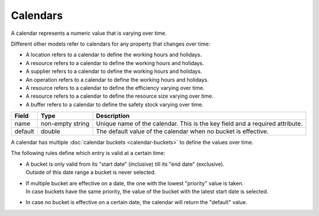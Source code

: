 =========
Calendars
=========

A calendar represents a numeric value that is varying over time.

Different other models refer to calendars for any property that changes over time:

* A location refers to a calendar to define the working hours and holidays.
* A resource refers to a calendar to define the working hours and holidays.
* A supplier refers to a calendar to define the working hours and holidays.
* An operation refers to a calendar to define the working hours and holidays.
* A resource refers to a calendar to define the efficiency varying over time.
* A resource refers to a calendar to define the resource size varying over time.
* A buffer refers to a calendar to define the safety stock varying over time.

============ ================= ===========================================================
Field        Type              Description
============ ================= ===========================================================
name         non-empty string  Unique name of the calendar.
                               This is the key field and a required attribute.
default      double            The default value of the calendar when no bucket is
                               effective.
============ ================= ===========================================================

A calendar has multiple :doc:`calendar buckets <calendar-buckets>` to define the values over time.

The following rules define which entry is valid at a certain time:

* | A bucket is only valid from its "start date" (inclusive) till its "end
    date" (exclusive).
  | Outside of this date range a bucket is never selected.

* | If multiple bucket are effective on a date, the one with the lowest
    "priority" value is taken.
  | In case buckets have the same priority, the value of the bucket with the
    latest start date is selected.

* In case no bucket is effective on a certain date, the calendar will return
  the "default" value.

